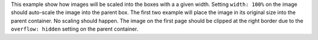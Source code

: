 This example show how images will be scaled into the boxes with a a given
width. Setting ``width: 100%`` on the image should auto-scale the image into
the parent box. The first two example will place the image in its original size
into the parent container. No scaling should happen. The image on the first
page should be clipped at the right border due to the ``overflow: hidden``
setting on the parent container.
